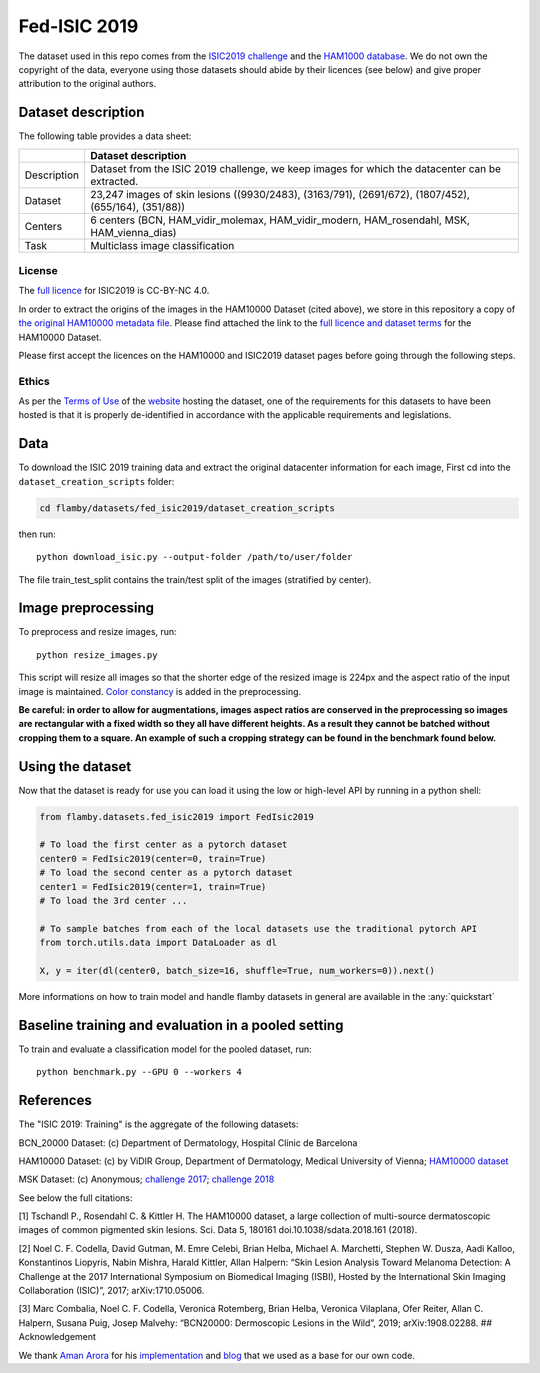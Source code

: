 Fed-ISIC 2019
=============

The dataset used in this repo comes from the `ISIC2019
challenge <https://challenge.isic-archive.com/landing/2019/>`__ and the
`HAM1000
database <https://dataverse.harvard.edu/dataset.xhtml?persistentId=doi:10.7910/DVN/DBW86T>`__.
We do not own the copyright of the data, everyone using those datasets
should abide by their licences (see below) and give proper attribution
to the original authors.

Dataset description
-------------------

The following table provides a data sheet:

+-------------+--------------------------------------------------------------+
|             | Dataset description                                          |
+=============+==============================================================+
| Description | Dataset from the ISIC 2019 challenge, we keep images for     |
|             | which the datacenter can be extracted.                       |
+-------------+--------------------------------------------------------------+
| Dataset     | 23,247 images of skin lesions ((9930/2483), (3163/791),      |
|             | (2691/672), (1807/452), (655/164), (351/88))                 |
+-------------+--------------------------------------------------------------+
| Centers     | 6 centers (BCN, HAM\_vidir\_molemax, HAM\_vidir\_modern,     |
|             | HAM\_rosendahl, MSK, HAM\_vienna\_dias)                      |
+-------------+--------------------------------------------------------------+
| Task        | Multiclass image classification                              |
+-------------+--------------------------------------------------------------+

License
~~~~~~~

The `full licence <https://challenge.isic-archive.com/data/#2019>`__ for
ISIC2019 is CC-BY-NC 4.0.

In order to extract the origins of the images in the HAM10000 Dataset
(cited above), we store in this repository a copy of `the original
HAM10000 metadata
file <https://dataverse.harvard.edu/dataset.xhtml?persistentId=doi:10.7910/DVN/DBW86T>`__.
Please find attached the link to the `full licence and dataset
terms <https://dataverse.harvard.edu/dataset.xhtml?persistentId=doi:10.7910/DVN/DBW86T&version=3.0&selectTab=termsTab>`__
for the HAM10000 Dataset.

Please first accept the licences on the HAM10000 and ISIC2019 dataset
pages before going through the following steps.

Ethics
~~~~~~

As per the `Terms of
Use <https://challenge.isic-archive.com/terms-of-use/>`__ of the
`website <https://challenge.isic-archive.com/>`__ hosting the dataset,
one of the requirements for this datasets to have been hosted is that it
is properly de-identified in accordance with the applicable requirements
and legislations.

Data
----

To download the ISIC 2019 training data and extract the original
datacenter information for each image, First cd into the
``dataset_creation_scripts`` folder:

.. code:: bash

    cd flamby/datasets/fed_isic2019/dataset_creation_scripts

then run:

::

    python download_isic.py --output-folder /path/to/user/folder

The file train\_test\_split contains the train/test split of the images
(stratified by center).

Image preprocessing
-------------------

To preprocess and resize images, run:

::

    python resize_images.py

This script will resize all images so that the shorter edge of the
resized image is 224px and the aspect ratio of the input image is
maintained. `Color
constancy <https://en.wikipedia.org/wiki/Color_constancy>`__ is added in
the preprocessing.

**Be careful: in order to allow for augmentations, images aspect ratios
are conserved in the preprocessing so images are rectangular with a
fixed width so they all have different heights. As a result they cannot
be batched without cropping them to a square. An example of such a
cropping strategy can be found in the benchmark found below.**

Using the dataset
-----------------

Now that the dataset is ready for use you can load it using the low or
high-level API by running in a python shell:

.. code:: python

    from flamby.datasets.fed_isic2019 import FedIsic2019

    # To load the first center as a pytorch dataset
    center0 = FedIsic2019(center=0, train=True)
    # To load the second center as a pytorch dataset
    center1 = FedIsic2019(center=1, train=True)
    # To load the 3rd center ...

    # To sample batches from each of the local datasets use the traditional pytorch API
    from torch.utils.data import DataLoader as dl

    X, y = iter(dl(center0, batch_size=16, shuffle=True, num_workers=0)).next()

More informations on how to train model and handle flamby datasets in
general are available in the :any:`quickstart`

Baseline training and evaluation in a pooled setting
----------------------------------------------------

To train and evaluate a classification model for the pooled dataset,
run:

::

    python benchmark.py --GPU 0 --workers 4

References
----------

The "ISIC 2019: Training" is the aggregate of the following datasets:

BCN\_20000 Dataset: (c) Department of Dermatology, Hospital Clínic de
Barcelona

HAM10000 Dataset: (c) by ViDIR Group, Department of Dermatology, Medical
University of Vienna; `HAM10000
dataset <https://doi.org/10.1038/sdata.2018.161>`__

MSK Dataset: (c) Anonymous; `challenge
2017 <https://arxiv.org/abs/1710.05006>`__; `challenge
2018 <https://arxiv.org/abs/1902.03368>`__

See below the full citations:

[1] Tschandl P., Rosendahl C. & Kittler H. The HAM10000 dataset, a large
collection of multi-source dermatoscopic images of common pigmented skin
lesions. Sci. Data 5, 180161 doi.10.1038/sdata.2018.161 (2018).

[2] Noel C. F. Codella, David Gutman, M. Emre Celebi, Brian Helba,
Michael A. Marchetti, Stephen W. Dusza, Aadi Kalloo, Konstantinos
Liopyris, Nabin Mishra, Harald Kittler, Allan Halpern: “Skin Lesion
Analysis Toward Melanoma Detection: A Challenge at the 2017
International Symposium on Biomedical Imaging (ISBI), Hosted by the
International Skin Imaging Collaboration (ISIC)”, 2017;
arXiv:1710.05006.

[3] Marc Combalia, Noel C. F. Codella, Veronica Rotemberg, Brian Helba,
Veronica Vilaplana, Ofer Reiter, Allan C. Halpern, Susana Puig, Josep
Malvehy: “BCN20000: Dermoscopic Lesions in the Wild”, 2019;
arXiv:1908.02288. ## Acknowledgement

We thank `Aman Arora <https://github.com/amaarora>`__ for his
`implementation <https://github.com/amaarora/melonama>`__ and
`blog <https://amaarora.github.io/2020/08/23/siimisic.html>`__ that we
used as a base for our own code.
